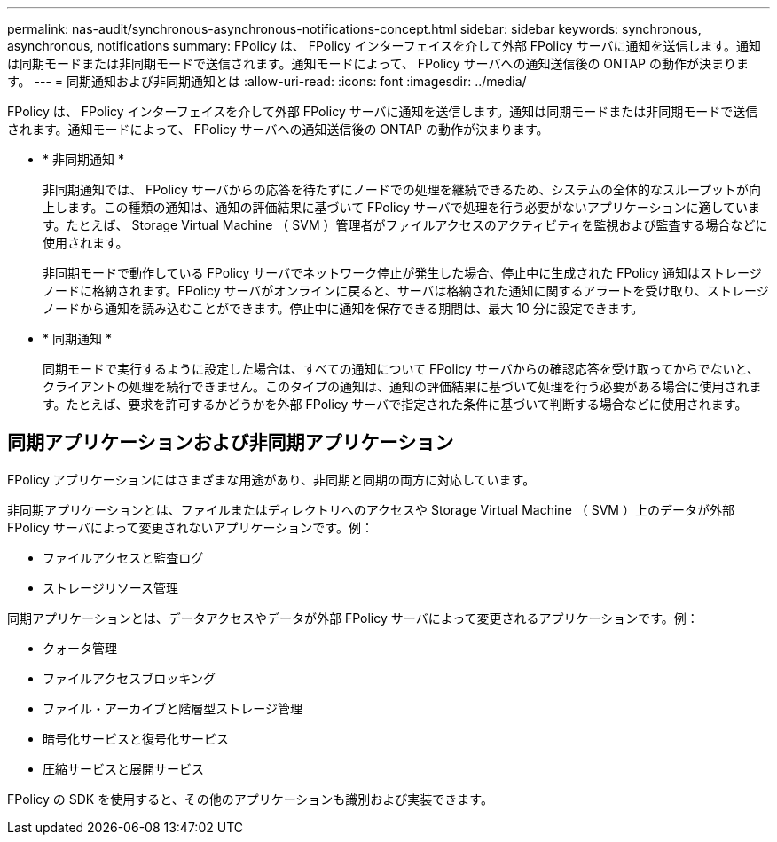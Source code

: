 ---
permalink: nas-audit/synchronous-asynchronous-notifications-concept.html 
sidebar: sidebar 
keywords: synchronous, asynchronous, notifications 
summary: FPolicy は、 FPolicy インターフェイスを介して外部 FPolicy サーバに通知を送信します。通知は同期モードまたは非同期モードで送信されます。通知モードによって、 FPolicy サーバへの通知送信後の ONTAP の動作が決まります。 
---
= 同期通知および非同期通知とは
:allow-uri-read: 
:icons: font
:imagesdir: ../media/


[role="lead"]
FPolicy は、 FPolicy インターフェイスを介して外部 FPolicy サーバに通知を送信します。通知は同期モードまたは非同期モードで送信されます。通知モードによって、 FPolicy サーバへの通知送信後の ONTAP の動作が決まります。

* * 非同期通知 *
+
非同期通知では、 FPolicy サーバからの応答を待たずにノードでの処理を継続できるため、システムの全体的なスループットが向上します。この種類の通知は、通知の評価結果に基づいて FPolicy サーバで処理を行う必要がないアプリケーションに適しています。たとえば、 Storage Virtual Machine （ SVM ）管理者がファイルアクセスのアクティビティを監視および監査する場合などに使用されます。

+
非同期モードで動作している FPolicy サーバでネットワーク停止が発生した場合、停止中に生成された FPolicy 通知はストレージノードに格納されます。FPolicy サーバがオンラインに戻ると、サーバは格納された通知に関するアラートを受け取り、ストレージノードから通知を読み込むことができます。停止中に通知を保存できる期間は、最大 10 分に設定できます。

* * 同期通知 *
+
同期モードで実行するように設定した場合は、すべての通知について FPolicy サーバからの確認応答を受け取ってからでないと、クライアントの処理を続行できません。このタイプの通知は、通知の評価結果に基づいて処理を行う必要がある場合に使用されます。たとえば、要求を許可するかどうかを外部 FPolicy サーバで指定された条件に基づいて判断する場合などに使用されます。





== 同期アプリケーションおよび非同期アプリケーション

FPolicy アプリケーションにはさまざまな用途があり、非同期と同期の両方に対応しています。

非同期アプリケーションとは、ファイルまたはディレクトリへのアクセスや Storage Virtual Machine （ SVM ）上のデータが外部 FPolicy サーバによって変更されないアプリケーションです。例：

* ファイルアクセスと監査ログ
* ストレージリソース管理


同期アプリケーションとは、データアクセスやデータが外部 FPolicy サーバによって変更されるアプリケーションです。例：

* クォータ管理
* ファイルアクセスブロッキング
* ファイル・アーカイブと階層型ストレージ管理
* 暗号化サービスと復号化サービス
* 圧縮サービスと展開サービス


FPolicy の SDK を使用すると、その他のアプリケーションも識別および実装できます。
